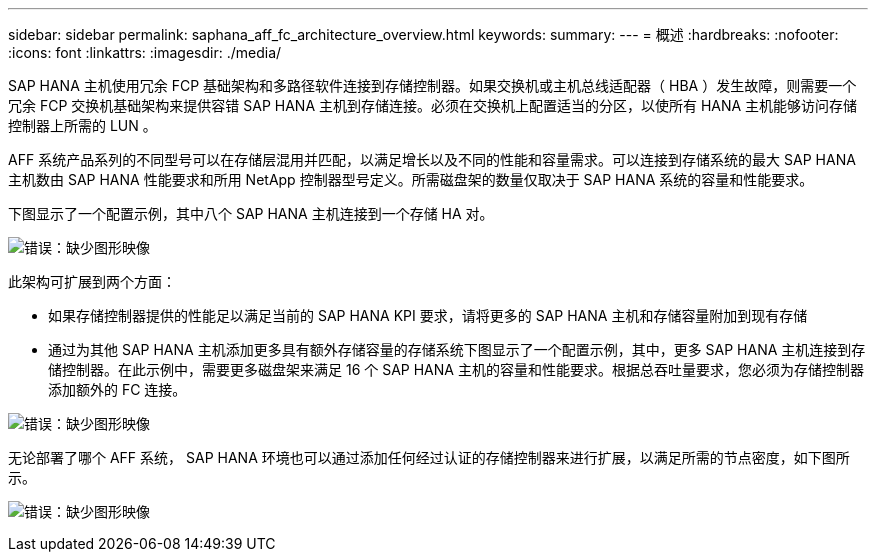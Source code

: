 ---
sidebar: sidebar 
permalink: saphana_aff_fc_architecture_overview.html 
keywords:  
summary:  
---
= 概述
:hardbreaks:
:nofooter: 
:icons: font
:linkattrs: 
:imagesdir: ./media/


[role="lead"]
SAP HANA 主机使用冗余 FCP 基础架构和多路径软件连接到存储控制器。如果交换机或主机总线适配器（ HBA ）发生故障，则需要一个冗余 FCP 交换机基础架构来提供容错 SAP HANA 主机到存储连接。必须在交换机上配置适当的分区，以使所有 HANA 主机能够访问存储控制器上所需的 LUN 。

AFF 系统产品系列的不同型号可以在存储层混用并匹配，以满足增长以及不同的性能和容量需求。可以连接到存储系统的最大 SAP HANA 主机数由 SAP HANA 性能要求和所用 NetApp 控制器型号定义。所需磁盘架的数量仅取决于 SAP HANA 系统的容量和性能要求。

下图显示了一个配置示例，其中八个 SAP HANA 主机连接到一个存储 HA 对。

image:saphana_aff_fc_image2.png["错误：缺少图形映像"]

此架构可扩展到两个方面：

* 如果存储控制器提供的性能足以满足当前的 SAP HANA KPI 要求，请将更多的 SAP HANA 主机和存储容量附加到现有存储
* 通过为其他 SAP HANA 主机添加更多具有额外存储容量的存储系统下图显示了一个配置示例，其中，更多 SAP HANA 主机连接到存储控制器。在此示例中，需要更多磁盘架来满足 16 个 SAP HANA 主机的容量和性能要求。根据总吞吐量要求，您必须为存储控制器添加额外的 FC 连接。


image:saphana_aff_fc_image3.png["错误：缺少图形映像"]

无论部署了哪个 AFF 系统， SAP HANA 环境也可以通过添加任何经过认证的存储控制器来进行扩展，以满足所需的节点密度，如下图所示。

image:saphana_aff_fc_image4.png["错误：缺少图形映像"]
